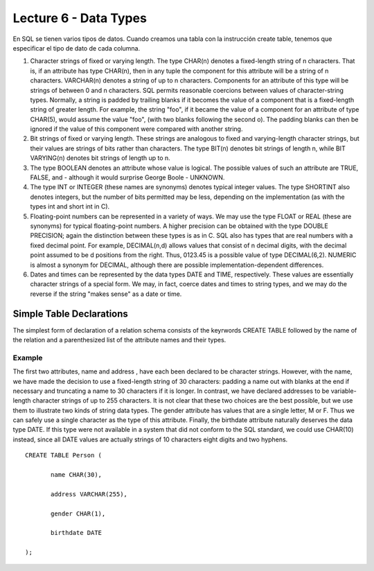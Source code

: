 Lecture 6 - Data Types
-------------------------------

En SQL se tienen varios tipos de datos. Cuando creamos una tabla con la instrucción create table, tenemos que especificar el tipo de dato de cada columna.

1. Character strings of fixed or varying length. The type CHAR(n) denotes a fixed-length string of n characters. That is, if an attribute has type CHAR(n), then in any tuple the component for this attribute will be a string of n characters. VARCHAR(n) denotes a string of up to n characters. Components for an attribute of this type will be strings of between 0 and n characters. SQL permits reasonable coercions between values of character-string types. Normally, a string is padded by trailing blanks if it becomes the value of a component that is a fixed-length string of greater length. For example, the string "foo", if it became the value of a component for an attribute of type CHAR(5), would assume the value "foo", (with two blanks following the second o). The padding blanks can then be ignored if the value of this component were compared with another string.

2. Bit strings of fixed or varying length. These strings are analogous to fixed and varying-length character strings, but their values are strings of bits rather than characters. The type BIT(n) denotes bit strings of length n, while BIT VARYING(n) denotes bit strings of length up to n.

3. The type BOOLEAN denotes an attribute whose value is logical. The possible values of such an attribute are TRUE, FALSE, and - although it would surprise George Boole - UNKNOWN.

4. The type INT or INTEGER (these names are synonyms) denotes typical integer values. The type SHORTINT also denotes integers, but the number of bits permitted may be less, depending on the implementation (as with the types int and short int in C).

5. Floating-point numbers can be represented in a variety of ways. We may use the type FLOAT or REAL (these are synonyms) for typical floating-point numbers. A higher precision can be obtained with the type DOUBLE PRECISION; again the distinction between these types is as in C. SQL also has types that are real numbers with a fixed decimal point. For example, DECIMAL(n,d) allows values that consist of n decimal digits, with the decimal point assumed to be d positions from the right. Thus, 0123.45 is a possible value of type DECIMAL(6,2). NUMERIC is almost a synonym for DECIMAL, although there are possible implementation-dependent differences.

6. Dates and times can be represented by the data types DATE and TIME, respectively. These values are essentially character strings of a special form. We may, in fact, coerce dates and times to string types, and we may do the reverse if the string "makes sense" as a date or time.

Simple Table Declarations
~~~~~~~~~~~~~~~~~~~~~~~~~ 

The simplest form of declaration of a relation schema consists of the keyrwords CREATE TABLE followed by the name of the relation and a parenthesized list of the attribute names and their types.

-------
Example
-------

The first two attributes, name and address , have each been declared to be character strings. However, with the name, we have made the decision to use a fixed-length string of 30 characters: padding a name out with blanks at the end if necessary and truncating a name to 30 characters if it is longer. In contrast, we have declared addresses to be variable-length character strings of up to 255 characters. It is not clear that these two choices are the best possible, but we use them to illustrate two kinds of string data types.
The gender attribute has values that are a single letter, M or F. Thus we can safely use a single character as the type of this attribute. Finally, the birthdate attribute naturally deserves the data type DATE. If this type were not available in a system that did not conform to the SQL standard, we could use CHAR(10) instead, since all DATE values are actually strings of 10 characters eight digits and two hyphens.

::

   CREATE TABLE Person (

          name CHAR(30),

          address VARCHAR(255),

          gender CHAR(1),

          birthdate DATE

   );


